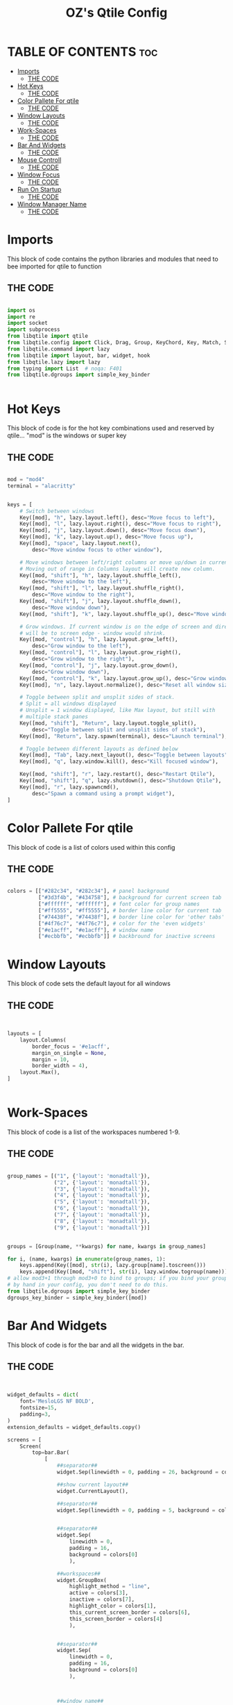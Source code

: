 #+TITLE: OZ's Qtile Config
#+PROPERTY: header-args :tangle test.y

* TABLE OF CONTENTS :toc:
- [[#imports][Imports]]
  - [[#the-code][THE CODE]]
- [[#hot-keys][Hot Keys]]
  - [[#the-code-1][THE CODE]]
- [[#color-pallete-for-qtile][Color Pallete For qtile]]
  - [[#the-code-2][THE CODE]]
- [[#window-layouts][Window Layouts]]
  - [[#the-code-3][THE CODE]]
- [[#work-spaces][Work-Spaces]]
  - [[#the-code-4][THE CODE]]
- [[#bar-and-widgets][Bar And Widgets]]
  - [[#the-code-5][THE CODE]]
- [[#mouse-controll][Mouse Controll]]
  - [[#the-code-6][THE CODE]]
- [[#window-focus][Window Focus]]
  - [[#the-code-7][THE CODE]]
- [[#run-on-startup][Run On Startup]]
  - [[#the-code-8][THE CODE]]
- [[#window-manager-name][Window Manager Name]]
  - [[#the-code-9][THE CODE]]

* Imports

This block of code contains the python libraries and modules that need to bee imported for qtile to function

** THE CODE

#+begin_src python

import os
import re
import socket
import subprocess
from libqtile import qtile
from libqtile.config import Click, Drag, Group, KeyChord, Key, Match, Screen
from libqtile.command import lazy
from libqtile import layout, bar, widget, hook
from libqtile.lazy import lazy
from typing import List  # noqa: F401
from libqtile.dgroups import simple_key_binder


#+end_src

* Hot Keys

This block of code is for the hot key combinations used and reserved by qtile...
"mod" is the windows or super key

** THE CODE

#+begin_src python

mod = "mod4"
terminal = "alacritty"


keys = [
    # Switch between windows
    Key([mod], "h", lazy.layout.left(), desc="Move focus to left"),
    Key([mod], "l", lazy.layout.right(), desc="Move focus to right"),
    Key([mod], "j", lazy.layout.down(), desc="Move focus down"),
    Key([mod], "k", lazy.layout.up(), desc="Move focus up"),
    Key([mod], "space", lazy.layout.next(),
        desc="Move window focus to other window"),

    # Move windows between left/right columns or move up/down in current stack.
    # Moving out of range in Columns layout will create new column.
    Key([mod, "shift"], "h", lazy.layout.shuffle_left(),
        desc="Move window to the left"),
    Key([mod, "shift"], "l", lazy.layout.shuffle_right(),
        desc="Move window to the right"),
    Key([mod, "shift"], "j", lazy.layout.shuffle_down(),
        desc="Move window down"),
    Key([mod, "shift"], "k", lazy.layout.shuffle_up(), desc="Move window up"),

    # Grow windows. If current window is on the edge of screen and direction
    # will be to screen edge - window would shrink.
    Key([mod, "control"], "h", lazy.layout.grow_left(),
        desc="Grow window to the left"),
    Key([mod, "control"], "l", lazy.layout.grow_right(),
        desc="Grow window to the right"),
    Key([mod, "control"], "j", lazy.layout.grow_down(),
        desc="Grow window down"),
    Key([mod, "control"], "k", lazy.layout.grow_up(), desc="Grow window up"),
    Key([mod], "n", lazy.layout.normalize(), desc="Reset all window sizes"),

    # Toggle between split and unsplit sides of stack.
    # Split = all windows displayed
    # Unsplit = 1 window displayed, like Max layout, but still with
    # multiple stack panes
    Key([mod, "shift"], "Return", lazy.layout.toggle_split(),
        desc="Toggle between split and unsplit sides of stack"),
    Key([mod], "Return", lazy.spawn(terminal), desc="Launch terminal"),

    # Toggle between different layouts as defined below
    Key([mod], "Tab", lazy.next_layout(), desc="Toggle between layouts"),
    Key([mod], "q", lazy.window.kill(), desc="Kill focused window"),

    Key([mod, "shift"], "r", lazy.restart(), desc="Restart Qtile"),
    Key([mod, "shift"], "q", lazy.shutdown(), desc="Shutdown Qtile"),
    Key([mod], "r", lazy.spawncmd(),
        desc="Spawn a command using a prompt widget"),
]

#+end_src

* Color Pallete For qtile

This block of code is a list of colors used within this config

** THE CODE

#+begin_src python

colors = [["#282c34", "#282c34"], # panel background
          ["#3d3f4b", "#434758"], # background for current screen tab
          ["#ffffff", "#ffffff"], # font color for group names
          ["#ff5555", "#ff5555"], # border line color for current tab
          ["#74438f", "#74438f"], # border line color for 'other tabs' and color for 'odd widgets'
          ["#4f76c7", "#4f76c7"], # color for the 'even widgets'
          ["#e1acff", "#e1acff"], # window name
          ["#ecbbfb", "#ecbbfb"]] # backbround for inactive screens

#+end_src

* Window Layouts

This block of code sets the default layout for all windows

** THE CODE

#+begin_src python


layouts = [
    layout.Columns(
        border_focus = '#e1acff',
        margin_on_single = None,
        margin = 10,
        border_width = 4),
    layout.Max(),
]


#+end_src

* Work-Spaces

This block of code is a list of the workspaces numbered 1-9.

** THE CODE

#+begin_src python

group_names = [("1", {'layout': 'monadtall'}),
               ("2", {'layout': 'monadtall'}),
               ("3", {'layout': 'monadtall'}),
               ("4", {'layout': 'monadtall'}),
               ("5", {'layout': 'monadtall'}),
               ("6", {'layout': 'monadtall'}),
               ("7", {'layout': 'monadtall'}),
               ("8", {'layout': 'monadtall'}),
               ("9", {'layout': 'monadtall'})]


groups = [Group(name, **kwargs) for name, kwargs in group_names]

for i, (name, kwargs) in enumerate(group_names, 1):
    keys.append(Key([mod], str(i), lazy.group[name].toscreen()))        # Switch to another group
    keys.append(Key([mod, "shift"], str(i), lazy.window.togroup(name))) # Send current window to another group
# allow mod3+1 through mod3+0 to bind to groups; if you bind your groups
# by hand in your config, you don't need to do this.
from libqtile.dgroups import simple_key_binder
dgroups_key_binder = simple_key_binder([mod])

#+end_src

#+RESULTS:

* Bar And Widgets

This block of code is for the bar and all the widgets in the bar.

** THE CODE

#+begin_src python


widget_defaults = dict(
    font='MesloLGS NF BOLD',
    fontsize=15,
    padding=3,
)
extension_defaults = widget_defaults.copy()

screens = [
    Screen(
        top=bar.Bar(
            [
                ##separator##
                widget.Sep(linewidth = 0, padding = 26, background = colors[0]),

                ##show current layout##
                widget.CurrentLayout(),

                ##separator##
                widget.Sep(linewidth = 0, padding = 5, background = colors[0]),


                ##separator##
                widget.Sep(
                    linewidth = 0,
                    padding = 16,
                    background = colors[0]
                    ),

                ##workspaces##
                widget.GroupBox(
                    highlight_method = "line",
                    active = colors[3],
                    inactive = colors[7],
                    highlight_color = colors[1],
                    this_current_screen_border = colors[6],
                    this_screen_border = colors[4]
                    ),


                ##separator##
                widget.Sep(
                    linewidth = 0,
                    padding = 16,
                    background = colors[0]
                    ),



                ##window name##
                widget.WindowName(),


                ##run menu##
                widget.Prompt(),

                ##systray##
                widget.Systray(),


                ##separator##
                widget.Sep(
                    linewidth = 0,
                    padding = 16,
                    background = colors[0]
                    ),

                ##cpu##
                widget.CPU(),

                ##separator##
                widget.Sep(
                    linewidth = 0,
                    padding = 16,
                    background = colors[0]
                    ),

                ##ram##
                widget.Memory(),

                ##separator##
                widget.Sep(
                    linewidth = 0,
                    padding = 16,
                    background = colors[0]
                    ),



                ##network##
                widget.Net(interface = 'wlp5s0'),



                ##separator##
                widget.Sep(
                    linewidth = 0,
                    padding = 16,
                    background = colors[0]
                    ),



                ##clock##
                widget.Clock(format='%Y-%m-%d %a %I:%M %p'),


                ##volume##
                widget.Volume(
                    padding = 5
                    ),



                ##log out##
                widget.QuickExit(),
            ],
            24,
            background=colors[0],
            opacity = 0.8,
            margin = 5,
        ),
    ),
]


#+end_src

* Mouse Controll

This block of code enables you to use the mouse to drag windows arround.

** THE CODE

#+begin_src python


# Drag floating layouts.
mouse = [
    Drag([mod], "Button1", lazy.window.set_position_floating(),
         start=lazy.window.get_position()),
    Drag([mod], "Button3", lazy.window.set_size_floating(),
         start=lazy.window.get_size()),
    Click([mod], "Button2", lazy.window.bring_to_front())
]


#+end_src

* Window Focus

This block of code handles window focus and also default float windows for some programs

** THE CODE

#+begin_src python


dgroups_key_binder = None
dgroups_app_rules = []  # type: List
follow_mouse_focus = True
bring_front_click = False
cursor_warp = False
floating_layout = layout.Floating(float_rules=[
    # Run the utility of `xprop` to see the wm class and name of an X client.
    *layout.Floating.default_float_rules,
    Match(wm_class='confirmreset'),  # gitk
    Match(wm_class='makebranch'),  # gitk
    Match(wm_class='maketag'),  # gitk
    Match(wm_class='ssh-askpass'),  # ssh-askpass
    Match(title='branchdialog'),  # gitk
    Match(title='pinentry'),  # GPG key password entry
])
auto_fullscreen = True
focus_on_window_activation = "smart"
reconfigure_screens = True


#+end_src

* Run On Startup

This block of code runs a shellscript on first startup,
this launches startup apps

** THE CODE

#+begin_src python


auto_minimize = True
@hook.subscribe.startup_once
def start_once():
    home = os.path.expanduser('~')
    subprocess.call([home + '/.config/qtile/autostart.sh'])

#+end_src

* Window Manager Name

This block is for certain java apps

** THE CODE

#+begin_src python

# XXX: Gasp! We're lying here. In fact, nobody really uses or cares about this
# string besides java UI toolkits; you can see several discussions on the
# mailing lists, GitHub issues, and other WM documentation that suggest setting
# this string if your java app doesn't work correctly. We may as well just lie
# and say that we're a working one by default.
#
# We choose LG3D to maximize irony: it is a 3D non-reparenting WM written in
# java that happens to be on java's whitelist.
wmname = "LG3D"

#+end_src

#+RESULTS:
: None
